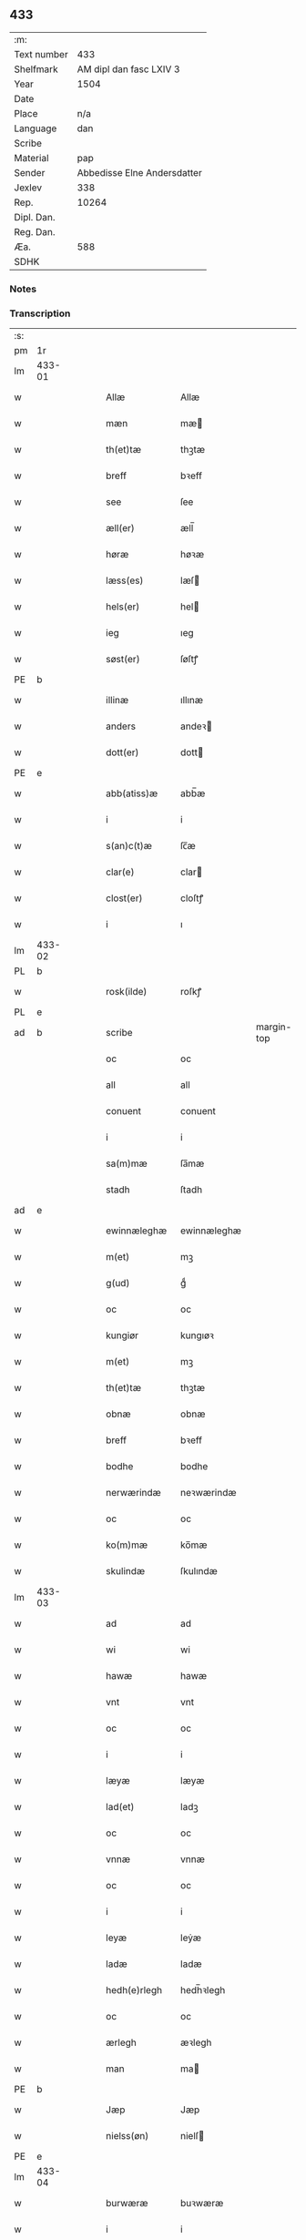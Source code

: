 ** 433
| :m:         |                             |
| Text number |                         433 |
| Shelfmark   |     AM dipl dan fasc LXIV 3 |
| Year        |                        1504 |
| Date        |                             |
| Place       |                         n/a |
| Language    |                         dan |
| Scribe      |                             |
| Material    |                         pap |
| Sender      | Abbedisse Elne Andersdatter |
| Jexlev      |                         338 |
| Rep.        |                       10264 |
| Dipl. Dan.  |                             |
| Reg. Dan.   |                             |
| Æa.         |                         588 |
| SDHK        |                             |

*** Notes


*** Transcription
| :s: |        |   |   |   |   |               |               |            |   |   |          |     |   |   |    |               |
| pm  |     1r |   |   |   |   |               |               |            |   |   |          |     |   |   |    |               |
| lm  | 433-01 |   |   |   |   |               |               |            |   |   |          |     |   |   |    |               |
| w   |        |   |   |   |   | Allæ          | Allæ          |            |   |   |          | dan |   |   |    |        433-01 |
| w   |        |   |   |   |   | mæn           | mæ           |            |   |   |          | dan |   |   |    |        433-01 |
| w   |        |   |   |   |   | th(et)tæ      | thꝫtæ         |            |   |   |          | dan |   |   |    |        433-01 |
| w   |        |   |   |   |   | breff         | bꝛeff         |            |   |   |          | dan |   |   |    |        433-01 |
| w   |        |   |   |   |   | see           | ſee           |            |   |   |          | dan |   |   |    |        433-01 |
| w   |        |   |   |   |   | æll(er)       | æll̅           |            |   |   |          | dan |   |   |    |        433-01 |
| w   |        |   |   |   |   | høræ          | høꝛæ          |            |   |   |          | dan |   |   |    |        433-01 |
| w   |        |   |   |   |   | læss(es)      | læſ          |            |   |   |          | dan |   |   |    |        433-01 |
| w   |        |   |   |   |   | hels(er)      | hel          |            |   |   |          | dan |   |   |    |        433-01 |
| w   |        |   |   |   |   | ieg           | ıeg           |            |   |   |          | dan |   |   |    |        433-01 |
| w   |        |   |   |   |   | søst(er)      | ſøſtꝭ         |            |   |   |          | dan |   |   |    |        433-01 |
| PE  |      b |   |   |   |   |               |               |            |   |   |          |     |   |   |    |               |
| w   |        |   |   |   |   | illinæ        | ıllınæ        |            |   |   |          | dan |   |   |    |        433-01 |
| w   |        |   |   |   |   | anders        | andeꝛ        |            |   |   |          | dan |   |   |    |        433-01 |
| w   |        |   |   |   |   | dott(er)      | dott         |            |   |   |          | dan |   |   |    |        433-01 |
| PE  |      e |   |   |   |   |               |               |            |   |   |          |     |   |   |    |               |
| w   |        |   |   |   |   | abb(atiss)æ   | abb̅æ          |            |   |   |          | dan |   |   |    |        433-01 |
| w   |        |   |   |   |   | i             | i             |            |   |   |          | dan |   |   |    |        433-01 |
| w   |        |   |   |   |   | s(an)c(t)æ    | ſc̅æ           |            |   |   |          | dan |   |   |    |        433-01 |
| w   |        |   |   |   |   | clar(e)       | clar         |            |   |   |          | dan |   |   |    |        433-01 |
| w   |        |   |   |   |   | clost(er)     | cloſtꝭ        |            |   |   |          | dan |   |   |    |        433-01 |
| w   |        |   |   |   |   | i             | ı             |            |   |   |          | dan |   |   |    |        433-01 |
| lm  | 433-02 |   |   |   |   |               |               |            |   |   |          |     |   |   |    |               |
| PL  |      b |   |   |   |   |               |               |            |   |   |          |     |   |   |    |               |
| w   |        |   |   |   |   | rosk(ilde)    | roſkꝭ         |            |   |   |          | dan |   |   |    |        433-02 |
| PL  |      e |   |   |   |   |               |               |            |   |   |          |     |   |   |    |               |
| ad  |      b |   |   |   |   | scribe        |               | margin-top |   |   |          |     |   |   |    |        433-02 |
|     |        |   |   |   |   | oc            | oc            |            |   |   |          |     |   |   |    |        433-02 |
|     |        |   |   |   |   | all           | all           |            |   |   |          |     |   |   |    |        433-02 |
|     |        |   |   |   |   | conuent       | conuent       |            |   |   |          |     |   |   |    |        433-02 |
|     |        |   |   |   |   | i             | i             |            |   |   |          |     |   |   |    |        433-02 |
|     |        |   |   |   |   | sa(m)mæ       | ſa̅mæ          |            |   |   |          |     |   |   |    |        433-02 |
|     |        |   |   |   |   | stadh         | ſtadh         |            |   |   |          |     |   |   |    |        433-02 |
| ad  |      e |   |   |   |   |               |               |            |   |   |          |     |   |   |    |               |
| w   |        |   |   |   |   | ewinnæleghæ   | ewinnæleghæ   |            |   |   |          | dan |   |   |    |        433-02 |
| w   |        |   |   |   |   | m(et)         | mꝫ            |            |   |   |          | dan |   |   |    |        433-02 |
| w   |        |   |   |   |   | g(ud)         | gͩ             |            |   |   |          | dan |   |   |    |        433-02 |
| w   |        |   |   |   |   | oc            | oc            |            |   |   |          | dan |   |   |    |        433-02 |
| w   |        |   |   |   |   | kungiør       | kungıøꝛ       |            |   |   |          | dan |   |   |    |        433-02 |
| w   |        |   |   |   |   | m(et)         | mꝫ            |            |   |   |          | dan |   |   |    |        433-02 |
| w   |        |   |   |   |   | th(et)tæ      | thꝫtæ         |            |   |   |          | dan |   |   |    |        433-02 |
| w   |        |   |   |   |   | obnæ          | obnæ          |            |   |   |          | dan |   |   |    |        433-02 |
| w   |        |   |   |   |   | breff         | bꝛeff         |            |   |   |          | dan |   |   |    |        433-02 |
| w   |        |   |   |   |   | bodhe         | bodhe         |            |   |   |          | dan |   |   |    |        433-02 |
| w   |        |   |   |   |   | nerwærindæ    | neꝛwærindæ    |            |   |   |          | dan |   |   |    |        433-02 |
| w   |        |   |   |   |   | oc            | oc            |            |   |   |          | dan |   |   |    |        433-02 |
| w   |        |   |   |   |   | ko(m)mæ       | ko̅mæ          |            |   |   |          | dan |   |   |    |        433-02 |
| w   |        |   |   |   |   | skulindæ      | ſkulındæ      |            |   |   |          | dan |   |   |    |        433-02 |
| lm  | 433-03 |   |   |   |   |               |               |            |   |   |          |     |   |   |    |               |
| w   |        |   |   |   |   | ad            | ad            |            |   |   |          | dan |   |   |    |        433-03 |
| w   |        |   |   |   |   | wi            | wi            |            |   |   |          | dan |   |   |    |        433-03 |
| w   |        |   |   |   |   | hawæ          | hawæ          |            |   |   |          | dan |   |   |    |        433-03 |
| w   |        |   |   |   |   | vnt           | vnt           |            |   |   |          | dan |   |   |    |        433-03 |
| w   |        |   |   |   |   | oc            | oc            |            |   |   |          | dan |   |   |    |        433-03 |
| w   |        |   |   |   |   | i             | i             |            |   |   |          | dan |   |   |    |        433-03 |
| w   |        |   |   |   |   | læyæ          | læyæ          |            |   |   |          | dan |   |   |    |        433-03 |
| w   |        |   |   |   |   | lad(et)       | ladꝫ          |            |   |   |          | dan |   |   |    |        433-03 |
| w   |        |   |   |   |   | oc            | oc            |            |   |   |          | dan |   |   |    |        433-03 |
| w   |        |   |   |   |   | vnnæ          | vnnæ          |            |   |   |          | dan |   |   |    |        433-03 |
| w   |        |   |   |   |   | oc            | oc            |            |   |   |          | dan |   |   |    |        433-03 |
| w   |        |   |   |   |   | i             | i             |            |   |   |          | dan |   |   |    |        433-03 |
| w   |        |   |   |   |   | leyæ          | leẏæ          |            |   |   |          | dan |   |   |    |        433-03 |
| w   |        |   |   |   |   | ladæ          | ladæ          |            |   |   |          | dan |   |   |    |        433-03 |
| w   |        |   |   |   |   | hedh(e)rlegh  | hedh̅ꝛlegh     |            |   |   |          | dan |   |   |    |        433-03 |
| w   |        |   |   |   |   | oc            | oc            |            |   |   |          | dan |   |   |    |        433-03 |
| w   |        |   |   |   |   | ærlegh        | æꝛlegh        |            |   |   |          | dan |   |   |    |        433-03 |
| w   |        |   |   |   |   | man           | ma           |            |   |   |          | dan |   |   |    |        433-03 |
| PE  |      b |   |   |   |   |               |               |            |   |   |          |     |   |   |    |               |
| w   |        |   |   |   |   | Jæp           | Jæp           |            |   |   |          | dan |   |   |    |        433-03 |
| w   |        |   |   |   |   | nielss(øn)    | nielſ        |            |   |   |          | dan |   |   |    |        433-03 |
| PE  |      e |   |   |   |   |               |               |            |   |   |          |     |   |   |    |               |
| lm  | 433-04 |   |   |   |   |               |               |            |   |   |          |     |   |   |    |               |
| w   |        |   |   |   |   | burwæræ       | buꝛwæræ       |            |   |   |          | dan |   |   |    |        433-04 |
| w   |        |   |   |   |   | i             | i             |            |   |   |          | dan |   |   |    |        433-04 |
| w   |        |   |   |   |   | malmøwæ       | malmøwæ       |            |   |   |          | dan |   |   |    |        433-04 |
| w   |        |   |   |   |   | en            | en            |            |   |   |          | dan |   |   |    |        433-04 |
| w   |        |   |   |   |   | wor           | woꝛ           |            |   |   |          | dan |   |   |    |        433-04 |
| w   |        |   |   |   |   | goordh        | gooꝛdh        |            |   |   |          | dan |   |   |    |        433-04 |
| w   |        |   |   |   |   | liggind(e)    | liggin       |            |   |   |          | dan |   |   |    |        433-04 |
| w   |        |   |   |   |   | i             | i             |            |   |   |          | dan |   |   |    |        433-04 |
| w   |        |   |   |   |   | for(nefnde)   | foꝛͩͤ           |            |   |   |          | dan |   |   |    |        433-04 |
| w   |        |   |   |   |   | stadh         | ſtadh         |            |   |   |          | dan |   |   |    |        433-04 |
| w   |        |   |   |   |   | wæster        | wæſteꝛ        |            |   |   |          | dan |   |   |    |        433-04 |
| w   |        |   |   |   |   | næst          | næſt          |            |   |   |          | dan |   |   |    |        433-04 |
| PL  |      b |   |   |   |   |               |               |            |   |   |          |     |   |   |    |               |
| w   |        |   |   |   |   | b(e)ranzwikx  | bꝛanzwikx    |            |   |   |          | dan |   |   |    |        433-04 |
| w   |        |   |   |   |   | gardh         | gaꝛdh         |            |   |   |          | dan |   |   |    |        433-04 |
| PL  |      e |   |   |   |   |               |               |            |   |   |          |     |   |   |    |               |
| w   |        |   |   |   |   | oc            | oc            |            |   |   |          | dan |   |   |    |        433-04 |
| lm  | 433-05 |   |   |   |   |               |               |            |   |   |          |     |   |   |    |               |
| w   |        |   |   |   |   | hold(er)      | hold         |            |   |   |          | dan |   |   |    |        433-05 |
| w   |        |   |   |   |   | innen         | ínnen         |            |   |   |          | dan |   |   |    |        433-05 |
| w   |        |   |   |   |   | lengden       | lengden       |            |   |   |          | dan |   |   |    |        433-05 |
| w   |        |   |   |   |   | fran          | fran          |            |   |   |          | dan |   |   |    |        433-05 |
| w   |        |   |   |   |   | alme(n)niens  | alme̅nien     |            |   |   |          | dan |   |   |    |        433-05 |
| w   |        |   |   |   |   | gadæ          | gadæ          |            |   |   |          | dan |   |   |    |        433-05 |
| w   |        |   |   |   |   | oc            | oc            |            |   |   |          | dan |   |   |    |        433-05 |
| w   |        |   |   |   |   | nedh(e)r      | nedhꝛ        |            |   |   |          | dan |   |   |    |        433-05 |
| w   |        |   |   |   |   | til           | tıl           |            |   |   |          | dan |   |   |    |        433-05 |
| w   |        |   |   |   |   | stranden      | ſtrande      |            |   |   |          | dan |   |   |    |        433-05 |
| n   |        |   |   |   |   | .lx.          | lx            |            |   |   |          | dan |   |   |    |        433-05 |
| w   |        |   |   |   |   | alnæ          | alnæ          |            |   |   |          | dan |   |   |    |        433-05 |
| w   |        |   |   |   |   | oc            | oc            |            |   |   |          | dan |   |   |    |        433-05 |
| w   |        |   |   |   |   | innen         | ınnen         |            |   |   |          | dan |   |   |    |        433-05 |
| w   |        |   |   |   |   | bredh(e)n     | bꝛedh̅        |            |   |   |          | dan |   |   |    |        433-05 |
| lm  | 433-06 |   |   |   |   |               |               |            |   |   |          |     |   |   |    |               |
| n   |        |   |   |   |   | xvij          | xvij          |            |   |   |          | dan |   |   |    |        433-06 |
| w   |        |   |   |   |   | alnæ          | alnæ          |            |   |   |          | dan |   |   |    |        433-06 |
| w   |        |   |   |   |   | m(et)         | mꝫ            |            |   |   |          | dan |   |   |    |        433-06 |
| w   |        |   |   |   |   | soo           | ſoo           |            |   |   |          | dan |   |   |    |        433-06 |
| w   |        |   |   |   |   | skel          | ſkel          |            |   |   |          | dan |   |   |    |        433-06 |
| w   |        |   |   |   |   | oc            | oc            |            |   |   |          | dan |   |   |    |        433-06 |
| w   |        |   |   |   |   | formelæ       | foꝛmelæ       |            |   |   |          | dan |   |   |    |        433-06 |
| w   |        |   |   |   |   | ad            | ad            |            |   |   |          | dan |   |   |    |        433-06 |
| w   |        |   |   |   |   | ⸠for⸡         | ⸠foꝛ⸡         |            |   |   |          | dan |   |   |    |        433-06 |
| w   |        |   |   |   |   | han           | han           |            |   |   |          | dan |   |   |    |        433-06 |
| w   |        |   |   |   |   | byggen        | bẏggen        |            |   |   | enclitic | dan |   |   |    |        433-06 |
| w   |        |   |   |   |   | oc            | oc            |            |   |   |          | dan |   |   |    |        433-06 |
| w   |        |   |   |   |   | holden        | holden        |            |   |   | enclitic | dan |   |   |    |        433-06 |
| w   |        |   |   |   |   | i             | i             |            |   |   |          | dan |   |   |    |        433-06 |
| w   |        |   |   |   |   | godhe         | godhe         |            |   |   |          | dan |   |   |    |        433-06 |
| w   |        |   |   |   |   | madæ          | madæ          |            |   |   |          | dan |   |   |    |        433-06 |
| w   |        |   |   |   |   | æfter         | æfteꝛ         |            |   |   |          | dan |   |   |    |        433-06 |
| w   |        |   |   |   |   | køp¦stædhæ    | køp¦ſtædhæ    |            |   |   |          | dan |   |   |    | 433-06—433-07 |
| w   |        |   |   |   |   | bygning       | bẏgning       |            |   |   |          | dan |   |   |    |        433-07 |
| w   |        |   |   |   |   | och           | och           |            |   |   |          | dan |   |   |    |        433-07 |
| w   |        |   |   |   |   | skall         | ſkall         |            |   |   |          | dan |   |   |    |        433-07 |
| w   |        |   |   |   |   | han           | han           |            |   |   |          | dan |   |   |    |        433-07 |
| w   |        |   |   |   |   | giwæ          | gıwæ          |            |   |   |          | dan |   |   |    |        433-07 |
| w   |        |   |   |   |   | aff           | aff           |            |   |   |          | dan |   |   |    |        433-07 |
| w   |        |   |   |   |   | for(nefnde)   | foꝛͩͤ           |            |   |   |          | dan |   |   |    |        433-07 |
| w   |        |   |   |   |   | gaard         | gaaꝛd         |            |   |   |          | dan |   |   |    |        433-07 |
| n   |        |   |   |   |   | .iiij.        | ıııȷ          |            |   |   |          | dan |   |   |    |        433-07 |
| w   |        |   |   |   |   | skiling       | ſkilıng       |            |   |   |          | dan |   |   | =  |        433-07 |
| w   |        |   |   |   |   | g(rot)        | gꝭ            |            |   |   |          | dan |   |   | == |        433-07 |
| w   |        |   |   |   |   | til           | tıl           |            |   |   |          | dan |   |   |    |        433-07 |
| w   |        |   |   |   |   | aarligh       | aaꝛlıgh       |            |   |   |          | dan |   |   |    |        433-07 |
| w   |        |   |   |   |   | ars           | aꝛ           |            |   |   |          | dan |   |   |    |        433-07 |
| w   |        |   |   |   |   | langildæ      | langıldæ      |            |   |   |          | dan |   |   |    |        433-07 |
| lm  | 433-08 |   |   |   |   |               |               |            |   |   |          |     |   |   |    |               |
| w   |        |   |   |   |   | timæ          | tımæ          |            |   |   |          | dan |   |   |    |        433-08 |
| w   |        |   |   |   |   | leghæ         | leghæ         |            |   |   |          | dan |   |   |    |        433-08 |
| w   |        |   |   |   |   | vd            | vd            |            |   |   |          | dan |   |   |    |        433-08 |
| w   |        |   |   |   |   | ad            | ad            |            |   |   |          | dan |   |   |    |        433-08 |
| w   |        |   |   |   |   | giwæ          | gıwæ          |            |   |   |          | dan |   |   |    |        433-08 |
| w   |        |   |   |   |   | ad            | ad            |            |   |   |          | dan |   |   |    |        433-08 |
| w   |        |   |   |   |   | mekkelmøssæ   | mekkelmøſſæ   |            |   |   |          | dan |   |   |    |        433-08 |
| w   |        |   |   |   |   | tidh          | tıdh          |            |   |   |          | dan |   |   |    |        433-08 |
| w   |        |   |   |   |   | oc            | oc            |            |   |   |          | dan |   |   |    |        433-08 |
| w   |        |   |   |   |   | skal          | ſkal          |            |   |   |          | dan |   |   |    |        433-08 |
| w   |        |   |   |   |   | hans          | han          |            |   |   |          | dan |   |   |    |        433-08 |
| w   |        |   |   |   |   | kær(e)        | kær          |            |   |   |          | dan |   |   |    |        433-08 |
| w   |        |   |   |   |   | hwsfrwa       | hwſfrwa       |            |   |   |          | dan |   |   |    |        433-08 |
| w   |        |   |   |   |   | vnæ           | vnæ           |            |   |   |          | dan |   |   |    |        433-08 |
| w   |        |   |   |   |   | oc            | oc            |            |   |   |          | dan |   |   |    |        433-08 |
| w   |        |   |   |   |   | et            | et            |            |   |   |          | dan |   |   |    |        433-08 |
| w   |        |   |   |   |   | hans          | han          |            |   |   |          | dan |   |   |    |        433-08 |
| lm  | 433-09 |   |   |   |   |               |               |            |   |   |          |     |   |   |    |               |
| w   |        |   |   |   |   | baarn         | baarn         |            |   |   |          | dan |   |   |    |        433-09 |
| w   |        |   |   |   |   | huilk(et)     | huılkꝫ        |            |   |   |          | dan |   |   |    |        433-09 |
| w   |        |   |   |   |   | som           | ſom           |            |   |   |          | dan |   |   |    |        433-09 |
| w   |        |   |   |   |   | længst        | længſt        |            |   |   |          | dan |   |   |    |        433-09 |
| w   |        |   |   |   |   | lewer         | leweꝛ         |            |   |   |          | dan |   |   |    |        433-09 |
| w   |        |   |   |   |   | hawæ          | hawæ          |            |   |   |          | dan |   |   |    |        433-09 |
| w   |        |   |   |   |   | oc            | oc            |            |   |   |          | dan |   |   |    |        433-09 |
| w   |        |   |   |   |   | nydæ          | nydæ          |            |   |   |          | dan |   |   |    |        433-09 |
| w   |        |   |   |   |   | for(nefnde)   | foꝛͩͤ           |            |   |   |          | dan |   |   |    |        433-09 |
| w   |        |   |   |   |   | gardh         | gaꝛdh         |            |   |   |          | dan |   |   |    |        433-09 |
| w   |        |   |   |   |   | i             | i             |            |   |   |          | dan |   |   |    |        433-09 |
| w   |        |   |   |   |   | ther(is)      | therꝭ         |            |   |   |          | dan |   |   |    |        433-09 |
| w   |        |   |   |   |   | lyfs          | lẏf          |            |   |   |          | dan |   |   |    |        433-09 |
| w   |        |   |   |   |   | tidh          | tıdh          |            |   |   |          | dan |   |   |    |        433-09 |
| w   |        |   |   |   |   | for           | foꝛ           |            |   |   |          | dan |   |   |    |        433-09 |
| w   |        |   |   |   |   | for(nefnde)   | foꝛͩͤ           |            |   |   |          | dan |   |   |    |        433-09 |
| w   |        |   |   |   |   | leyning       | leẏning       |            |   |   |          | dan |   |   |    |        433-09 |
| lm  | 433-10 |   |   |   |   |               |               |            |   |   |          |     |   |   |    |               |
| w   |        |   |   |   |   | m(et)         | mꝫ            |            |   |   |          | dan |   |   |    |        433-10 |
| w   |        |   |   |   |   | soo           | ſoo           |            |   |   |          | dan |   |   |    |        433-10 |
| w   |        |   |   |   |   | skell         | ſkell         |            |   |   |          | dan |   |   |    |        433-10 |
| w   |        |   |   |   |   | ad            | ad            |            |   |   |          | dan |   |   |    |        433-10 |
| w   |        |   |   |   |   | the           | the           |            |   |   |          | dan |   |   |    |        433-10 |
| w   |        |   |   |   |   | skulæ         | ſkulæ         |            |   |   |          | dan |   |   |    |        433-10 |
| w   |        |   |   |   |   | holden        | holden        |            |   |   | enclitic | dan |   |   |    |        433-10 |
| w   |        |   |   |   |   | wel           | wel           |            |   |   |          | dan |   |   |    |        433-10 |
| w   |        |   |   |   |   | bygder        | bẏgdeꝛ        |            |   |   |          | dan |   |   |    |        433-10 |
| w   |        |   |   |   |   | oc            | oc            |            |   |   |          | dan |   |   |    |        433-10 |
| w   |        |   |   |   |   | besætter      | beſætteꝛ      |            |   |   |          | dan |   |   |    |        433-10 |
| w   |        |   |   |   |   | Och           | Och           |            |   |   |          | dan |   |   |    |        433-10 |
| w   |        |   |   |   |   | nar           | naꝛ           |            |   |   |          | dan |   |   |    |        433-10 |
| w   |        |   |   |   |   | soo           | ſoo           |            |   |   |          | dan |   |   |    |        433-10 |
| w   |        |   |   |   |   | sker          | ſkeꝛ          |            |   |   |          | dan |   |   |    |        433-10 |
| w   |        |   |   |   |   | ad            | ad            |            |   |   |          | dan |   |   |    |        433-10 |
| w   |        |   |   |   |   | foræsc(ri)fme | foꝛæſcfme    |            |   |   |          | dan |   |   |    |        433-10 |
| lm  | 433-11 |   |   |   |   |               |               |            |   |   |          |     |   |   |    |               |
| w   |        |   |   |   |   | artiklæ       | aꝛtıklæ       |            |   |   |          | dan |   |   |    |        433-11 |
| w   |        |   |   |   |   | ickæ          | ıckæ          |            |   |   |          | dan |   |   |    |        433-11 |
| w   |        |   |   |   |   | hold(es)      | hol          |            |   |   |          | dan |   |   |    |        433-11 |
| w   |        |   |   |   |   | tha           | tha           |            |   |   |          | dan |   |   |    |        433-11 |
| w   |        |   |   |   |   | skullæ        | ſkullæ        |            |   |   |          | dan |   |   |    |        433-11 |
| w   |        |   |   |   |   | wi            | wı            |            |   |   |          | dan |   |   |    |        433-11 |
| w   |        |   |   |   |   | hawæ          | hawæ          |            |   |   |          | dan |   |   |    |        433-11 |
| w   |        |   |   |   |   | fwllmakt      | fwllmakt      |            |   |   |          | dan |   |   |    |        433-11 |
| w   |        |   |   |   |   | igen          | igen          |            |   |   |          | dan |   |   |    |        433-11 |
| w   |        |   |   |   |   | ad            | ad            |            |   |   |          | dan |   |   |    |        433-11 |
| w   |        |   |   |   |   | krewæ         | krewæ         |            |   |   |          | dan |   |   |    |        433-11 |
| w   |        |   |   |   |   | wort          | woꝛt          |            |   |   |          | dan |   |   |    |        433-11 |
| w   |        |   |   |   |   | gootz         | gootz         |            |   |   |          | dan |   |   |    |        433-11 |
| w   |        |   |   |   |   | oc            | oc            |            |   |   |          | dan |   |   |    |        433-11 |
| w   |        |   |   |   |   | conuenz       | conuenz       |            |   |   |          | dan |   |   |    |        433-11 |
| w   |        |   |   |   |   | breff         | bꝛeff         |            |   |   |          | dan |   |   |    |        433-11 |
| lm  | 433-12 |   |   |   |   |               |               |            |   |   |          |     |   |   |    |               |
| w   |        |   |   |   |   | vden          | vden          |            |   |   |          | dan |   |   |    |        433-12 |
| w   |        |   |   |   |   | hwers         | hweꝛ         |            |   |   |          | dan |   |   |    |        433-12 |
| w   |        |   |   |   |   | manz          | manz          |            |   |   |          | dan |   |   |    |        433-12 |
| w   |        |   |   |   |   | geen sawn     | geen ſawn     |            |   |   |          | dan |   |   |    |        433-12 |
| w   |        |   |   |   |   | Till          | Tıll          |            |   |   |          | dan |   |   |    |        433-12 |
| w   |        |   |   |   |   | ydermer(e)    | ẏdeꝛmer      |            |   |   |          | dan |   |   |    |        433-12 |
| w   |        |   |   |   |   | stadhfestæ    | ſtadhfeſtæ    |            |   |   |          | dan |   |   |    |        433-12 |
| w   |        |   |   |   |   | oc            | oc            |            |   |   |          | dan |   |   |    |        433-12 |
| w   |        |   |   |   |   | widnæbyrdh    | wıdnæbyꝛdh    |            |   |   |          | dan |   |   |    |        433-12 |
| w   |        |   |   |   |   | tha           | tha           |            |   |   |          | dan |   |   |    |        433-12 |
| w   |        |   |   |   |   | hengæ         | hengæ         |            |   |   |          | dan |   |   |    |        433-12 |
| w   |        |   |   |   |   | wi            | wı            |            |   |   |          | dan |   |   |    |        433-12 |
| w   |        |   |   |   |   | wort          | woꝛt          |            |   |   |          | dan |   |   |    |        433-12 |
| lm  | 433-13 |   |   |   |   |               |               |            |   |   |          |     |   |   |    |               |
| w   |        |   |   |   |   | conwenz       | conwenz       |            |   |   |          | dan |   |   |    |        433-13 |
| w   |        |   |   |   |   | inseylæ       | inſeẏlæ       |            |   |   |          | dan |   |   |    |        433-13 |
| w   |        |   |   |   |   | nedh(e)n      | nedh̅         |            |   |   |          | dan |   |   |    |        433-13 |
| w   |        |   |   |   |   | fore          | foꝛe          |            |   |   |          | dan |   |   |    |        433-13 |
| w   |        |   |   |   |   | th(et)tæ      | thꝫtæ         |            |   |   |          | dan |   |   |    |        433-13 |
| w   |        |   |   |   |   | breff         | bꝛeff         |            |   |   |          | dan |   |   |    |        433-13 |
| w   |        |   |   |   |   | giw(et)       | gıwꝫ          |            |   |   |          | dan |   |   |    |        433-13 |
| w   |        |   |   |   |   | aar           | aaꝛ           |            |   |   |          | dan |   |   |    |        433-13 |
| w   |        |   |   |   |   | eft(er)       | eft          |            |   |   |          | dan |   |   |    |        433-13 |
| w   |        |   |   |   |   | gwdz          | gwdz          |            |   |   |          | dan |   |   |    |        433-13 |
| w   |        |   |   |   |   | byrdh         | bẏꝛdh         |            |   |   |          | dan |   |   |    |        433-13 |
| w   |        |   |   |   |   | thusindæ      | thuſındæ      |            |   |   |          | dan |   |   |    |        433-13 |
| w   |        |   |   |   |   | femhundre¦dhe | femhundꝛe¦dhe |            |   |   |          | dan |   |   |    | 433-13—433-14 |
| w   |        |   |   |   |   | oc            | oc            |            |   |   |          | dan |   |   |    |        433-14 |
| w   |        |   |   |   |   | th(et)        | thꝫ           |            |   |   |          | dan |   |   |    |        433-14 |
| w   |        |   |   |   |   | fierdhe       | fıerdhe       |            |   |   |          | dan |   |   |    |        433-14 |
| w   |        |   |   |   |   | aar           | aaꝛ           |            |   |   |          | dan |   |   |    |        433-14 |
| :e: |        |   |   |   |   |               |               |            |   |   |          |     |   |   |    |               |
